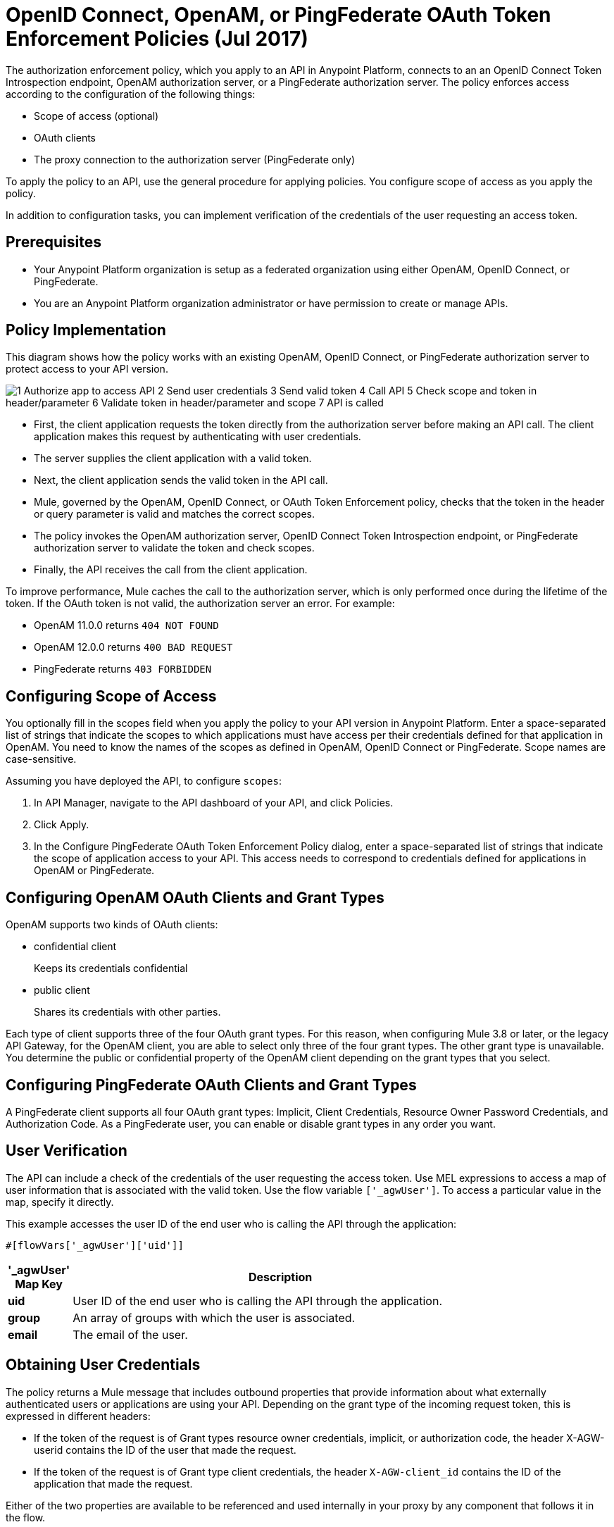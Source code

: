 = OpenID Connect, OpenAM, or PingFederate OAuth Token Enforcement Policies (Jul 2017)

The authorization enforcement policy, which you apply to an API in Anypoint Platform, connects to an an OpenID Connect Token Introspection endpoint, OpenAM authorization server, or a PingFederate authorization server. The policy enforces access according to the configuration of the following things:

* Scope of access (optional)
* OAuth clients
* The proxy connection to the authorization server (PingFederate only)

To apply the policy to an API, use the general procedure for applying policies. You configure scope of access as you apply the policy. 

In addition to configuration tasks, you can implement verification of the credentials of the user requesting an access token. 

== Prerequisites

* Your Anypoint Platform organization is setup as a federated organization using either OpenAM, OpenID Connect, or PingFederate.
+
* You are an Anypoint Platform organization administrator or have permission to create or manage APIs.

== Policy Implementation

This diagram shows how the policy works with an existing OpenAM, OpenID Connect, or PingFederate authorization server to protect access to your API version. 

image::openam-oauth-token-enforcement-policy-0fbb9.png[1 Authorize app to access API 2 Send user credentials 3 Send valid token 4 Call API 5 Check scope and token in header/parameter 6 Validate token in header/parameter and scope 7 API is called]

* First, the client application requests the token directly from the authorization server before making an API call. The client application makes this request by authenticating with user credentials. 
* The server supplies the client application with a valid token. 
* Next, the client application sends the valid token in the API call.
* Mule, governed by the OpenAM, OpenID Connect, or OAuth Token Enforcement policy, checks that the token in the header or query parameter is valid and matches the correct scopes. 
* The policy invokes the OpenAM authorization server, OpenID Connect Token Introspection endpoint, or PingFederate authorization server to validate the token and check scopes.
* Finally, the API receives the call from the client application.

To improve performance, Mule caches the call to the authorization server, which is only performed once during the lifetime of the token. If the OAuth token is not valid, the authorization server an error. For example:

* OpenAM 11.0.0 returns `404 NOT FOUND`
* OpenAM 12.0.0 returns `400 BAD REQUEST`
* PingFederate returns `403 FORBIDDEN`

== Configuring Scope of Access

You optionally fill in the scopes field when you apply the policy to your API version in Anypoint Platform. Enter a space-separated list of strings that indicate the scopes to which applications must have access per their credentials defined for that application in OpenAM. You need to know the names of the scopes as defined in OpenAM, OpenID Connect or PingFederate. Scope names are case-sensitive.

Assuming you have deployed the API, to configure `scopes`:

. In API Manager, navigate to the API dashboard of your API, and click Policies.
. Click Apply.  
. In the Configure PingFederate OAuth Token Enforcement Policy dialog, enter a space-separated list of strings that indicate the scope of application access to your API. This access needs to correspond to credentials defined for applications in OpenAM or PingFederate.

== Configuring OpenAM OAuth Clients and Grant Types

OpenAM supports two kinds of OAuth clients: 

* confidential client
+
Keeps its credentials confidential
+
* public client
+
Shares its credentials with other parties. 

Each type of client supports three of the four OAuth grant types. For this reason, when configuring Mule 3.8 or later, or the legacy API Gateway, for the OpenAM client, you are able to select only three of the four grant types. The other grant type is unavailable. You determine the public or confidential property of the OpenAM client depending on the grant types that you select.

== Configuring PingFederate OAuth Clients and Grant Types

A PingFederate client supports all four OAuth grant types: Implicit, Client Credentials, Resource Owner Password Credentials, and Authorization Code. As a PingFederate user, you can enable or disable grant types in any order you want. 

== User Verification

The API can include a check of the credentials of the user requesting the access token. Use MEL expressions to access a map of user information that is associated with the valid token. Use the flow variable `['_agwUser']`. To access a particular value in the map, specify it directly.

This example accesses the user ID of the end user who is calling the API through the application:

`#[flowVars['_agwUser']['uid']]`

[%header,cols="10a,90a",width=80%]
|===
|'_agwUser' Map Key |Description
|*uid* |User ID of the end user who is calling the API through the application.
|*group* |An array of groups with which the user is associated.
|*email* |The email of the user.
|===

== Obtaining User Credentials

The policy returns a Mule message that includes outbound properties that provide information about what externally authenticated users or applications are using your API. Depending on the grant type of the incoming request token, this is expressed in different headers:

* If the token of the request is of Grant types resource owner credentials, implicit, or authorization code, the header X-AGW-userid contains the ID of the user that made the request.
* If the token of the request is of Grant type client credentials, the header `X-AGW-client_id` contains the ID of the application that made the request.

Either of the two properties are available to be referenced and used internally in your proxy by any component that follows it in the flow.

The HTTP Connector that generates the proxy output transforms any received outbound properties in the HTTP message headers. The message that reaches your API after passing through your proxy includes one of the following HTTP headers:

* X-AGW-userid with the username
* X-AGW-client_id with a client ID

=== Token Validation Response Example

The following example shows the information returned that forms the HTTP message headers.

[source, code, linenums]
----
HTTP/1.1 200 OK
Cache-Control: no-cache, no-store
Date: Mon, 09 Mar 2015 19:08:07 GMT
Accept-Ranges: bytes
Server: Restlet-Framework/2.1.1
Vary: Accept-Charset, Accept-Encoding, Accept-Language, Accept
Content-Type: application/json;charset=UTF-8
Transfer-Encoding: chunked
{"uid":"john.doe","mail":"john.doe@example.com","scope":["uid","mail","cn","givenName"],"grant_type":"password","cn":"John Doe Full","realm":"/","token_type":"Bearer","expires_in":580,"givenName":"John","access_token":"fa017a0e-1bd5-214c-b19d-03efe9f9847e"}
----

== Configuring the Proxy Connection

In Mule 3.8.x and later, you optionally enable or disable the proxy network connection between the API and OpenAM authorization server, an OpenID Connect Token Introspection endpoint, or a PingFederate authorization server by setting the following parameter:

`external_authentication_provider_enable_proxy_setting`

This parameter is located in the following wrapper configuration file: `$MULE_HOME/conf/wrapper.conf`

Set the parameter to true or false. For example:

`wrapper.java.additional.<n>=-Dexternal_authentication_provider_enable_proxy_setting=true`

In Mule 3.7.x, use the parameter in the wrapper configuration file. For example:

`anypoint.platform.ping_federate_enable_proxy_setting`

In API Gateway Runtime 2.1.x and 2.2.x, the wrapper configuration file is in `/conf/wrapper.conf`.

// default changing in 3.9 

By default, the parameter is false, so the proxy connection between the API and PingFederate is disabled because the following proxy settings are ignored:

----
wrapper.java.additional.<n>=-Danypoint.platform.proxy_host=localhost
wrapper.java.additional.<n>=-Danypoint.platform.proxy_port=8080
----

== See Also

* link:/api-manager/using-policies#applying-and-removing-policies[General procedure for applying policies]
* link:https://forgerock.org/openam/[OpenAM] identity provider
* link:https://www.pingidentity.com/en/products/pingfederate.html[PingFederate] identity provider
* link:/access-management/configure-client-management-openid-task[To Configure OpenID Connect Client Management]

